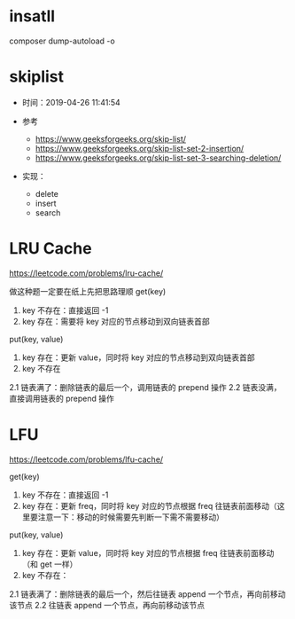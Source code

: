 * insatll
  composer dump-autoload -o

* skiplist
- 时间：2019-04-26 11:41:54

- 参考
  - https://www.geeksforgeeks.org/skip-list/
  - https://www.geeksforgeeks.org/skip-list-set-2-insertion/
  - https://www.geeksforgeeks.org/skip-list-set-3-searching-deletion/

- 实现：
  - delete
  - insert
  - search
  
* LRU Cache
  https://leetcode.com/problems/lru-cache/

  做这种题一定要在纸上先把思路理顺
  get(key)
  1. key 不存在：直接返回 -1
  2. key 存在：需要将 key 对应的节点移动到双向链表首部
    
  put(key, value)
  1. key 存在：更新 value，同时将 key 对应的节点移动到双向链表首部
  2. key 不存在
  2.1 链表满了：删除链表的最后一个，调用链表的 prepend 操作
  2.2 链表没满，直接调用链表的 prepend 操作

* LFU
  https://leetcode.com/problems/lfu-cache/

  get(key)
  1. key 不存在：直接返回 -1
  2. key 存在：更新 freq，同时将 key 对应的节点根据 freq 往链表前面移动（这里要注意一下：移动的时候需要先判断一下需不需要移动）

  put(key, value)  
  1. key 存在：更新 value，同时将 key 对应的节点根据 freq 往链表前面移动（和 get 一样）
  2. key 不存在：
  2.1 链表满了：删除链表的最后一个，然后往链表 append 一个节点，再向前移动该节点
  2.2 往链表 append 一个节点，再向前移动该节点
